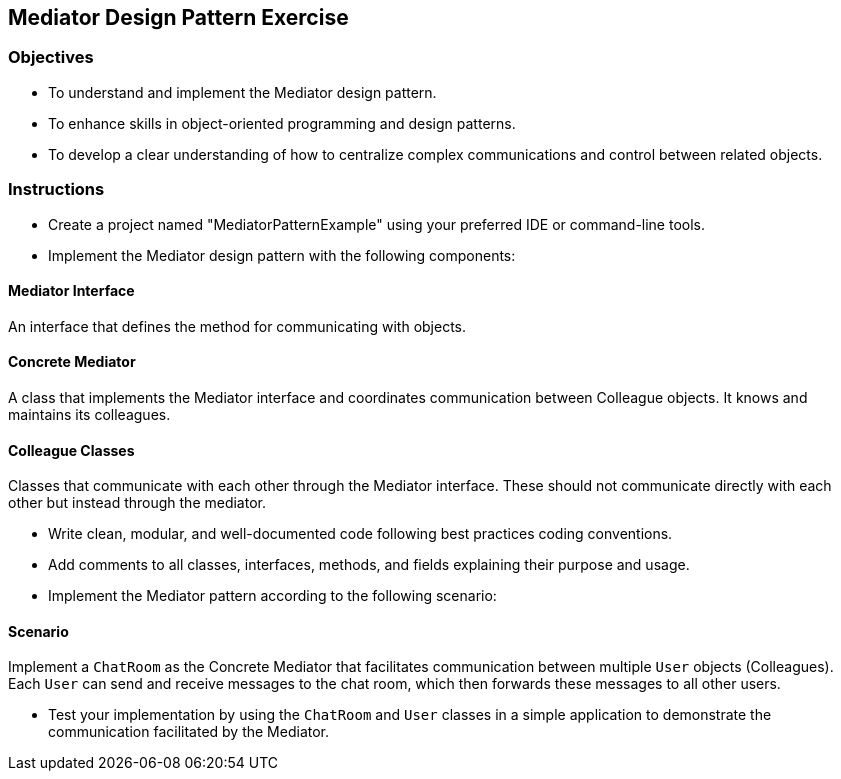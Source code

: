 
==  Mediator Design Pattern Exercise

=== Objectives

* To understand and implement the Mediator design pattern.
* To enhance skills in object-oriented programming and design patterns.
* To develop a clear understanding of how to centralize complex communications and control between related objects.

=== Instructions

- Create a project named "MediatorPatternExample" using your preferred IDE or command-line tools.
- Implement the Mediator design pattern with the following components:

==== Mediator Interface
An interface that defines the method for communicating with objects.

==== Concrete Mediator
A class that implements the Mediator interface and coordinates communication between Colleague objects. It knows and maintains its colleagues.

==== Colleague Classes
Classes that communicate with each other through the Mediator interface. These should not communicate directly with each other but instead through the mediator.

- Write clean, modular, and well-documented code following best practices coding conventions.
- Add comments to all classes, interfaces, methods, and fields explaining their purpose and usage.
- Implement the Mediator pattern according to the following scenario:

==== Scenario
Implement a `ChatRoom` as the Concrete Mediator that facilitates communication between multiple `User` objects (Colleagues). Each `User` can send and receive messages to the chat room, which then forwards these messages to all other users.

- Test your implementation by using the `ChatRoom` and `User` classes in a simple application to demonstrate the communication facilitated by the Mediator.
